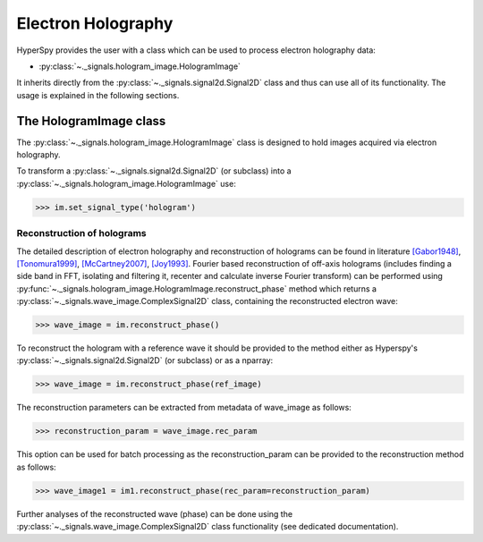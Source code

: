 Electron Holography
*******************

HyperSpy provides the user with a class which can be used to process electron holography data:
 
* :py:class:`~._signals.hologram_image.HologramImage`

It inherits directly from the :py:class:`~._signals.signal2d.Signal2D` class and thus can use all of
its functionality. The usage is explained in the following sections.


The HologramImage class
=======================

The :py:class:`~._signals.hologram_image.HologramImage` class is designed to hold images acquired via
electron holography.

To transform a :py:class:`~._signals.signal2d.Signal2D` (or subclass) into a
:py:class:`~._signals.hologram_image.HologramImage` use:

.. code-block:: python

    >>> im.set_signal_type('hologram')


Reconstruction of holograms
---------------------------
The detailed description of electron holography and reconstruction of holograms can be found in literature
`[Gabor1948] <http://www.nature.com/doifinder/10.1038/161777a0>`_,
`[Tonomura1999] <http://www.springer.com/us/book/9783540645559>`_,
`[McCartney2007] <http://dx.doi.org/10.1146/annurev.matsci.37.052506.084219>`_,
`[Joy1993] <http://dx.doi.org/10.1016/0304-3991(93)90130-P>`_. Fourier based reconstruction of off-axis holograms
(includes finding a side band in FFT, isolating and filtering it, recenter and calculate inverse Fourier transform)
can be performed using :py:func:`~._signals.hologram_image.HologramImage.reconstruct_phase` method
which returns a :py:class:`~._signals.wave_image.ComplexSignal2D` class, containing the reconstructed electron wave:

.. code-block:: python

    >>> wave_image = im.reconstruct_phase()

To reconstruct the hologram with a reference wave it should be provided to the method either as Hyperspy's
:py:class:`~._signals.signal2d.Signal2D` (or subclass) or as a nparray:

.. code-block:: python

    >>> wave_image = im.reconstruct_phase(ref_image)

The reconstruction parameters can be extracted from metadata of wave_image as follows:

.. code-block:: python

    >>> reconstruction_param = wave_image.rec_param

This option can be used for batch processing as the reconstruction_param can be provided to the reconstruction method as follows:

.. code-block:: python

    >>> wave_image1 = im1.reconstruct_phase(rec_param=reconstruction_param)

Further analyses of the reconstructed wave (phase) can be done using the :py:class:`~._signals.wave_image.ComplexSignal2D` class
functionality (see dedicated documentation).